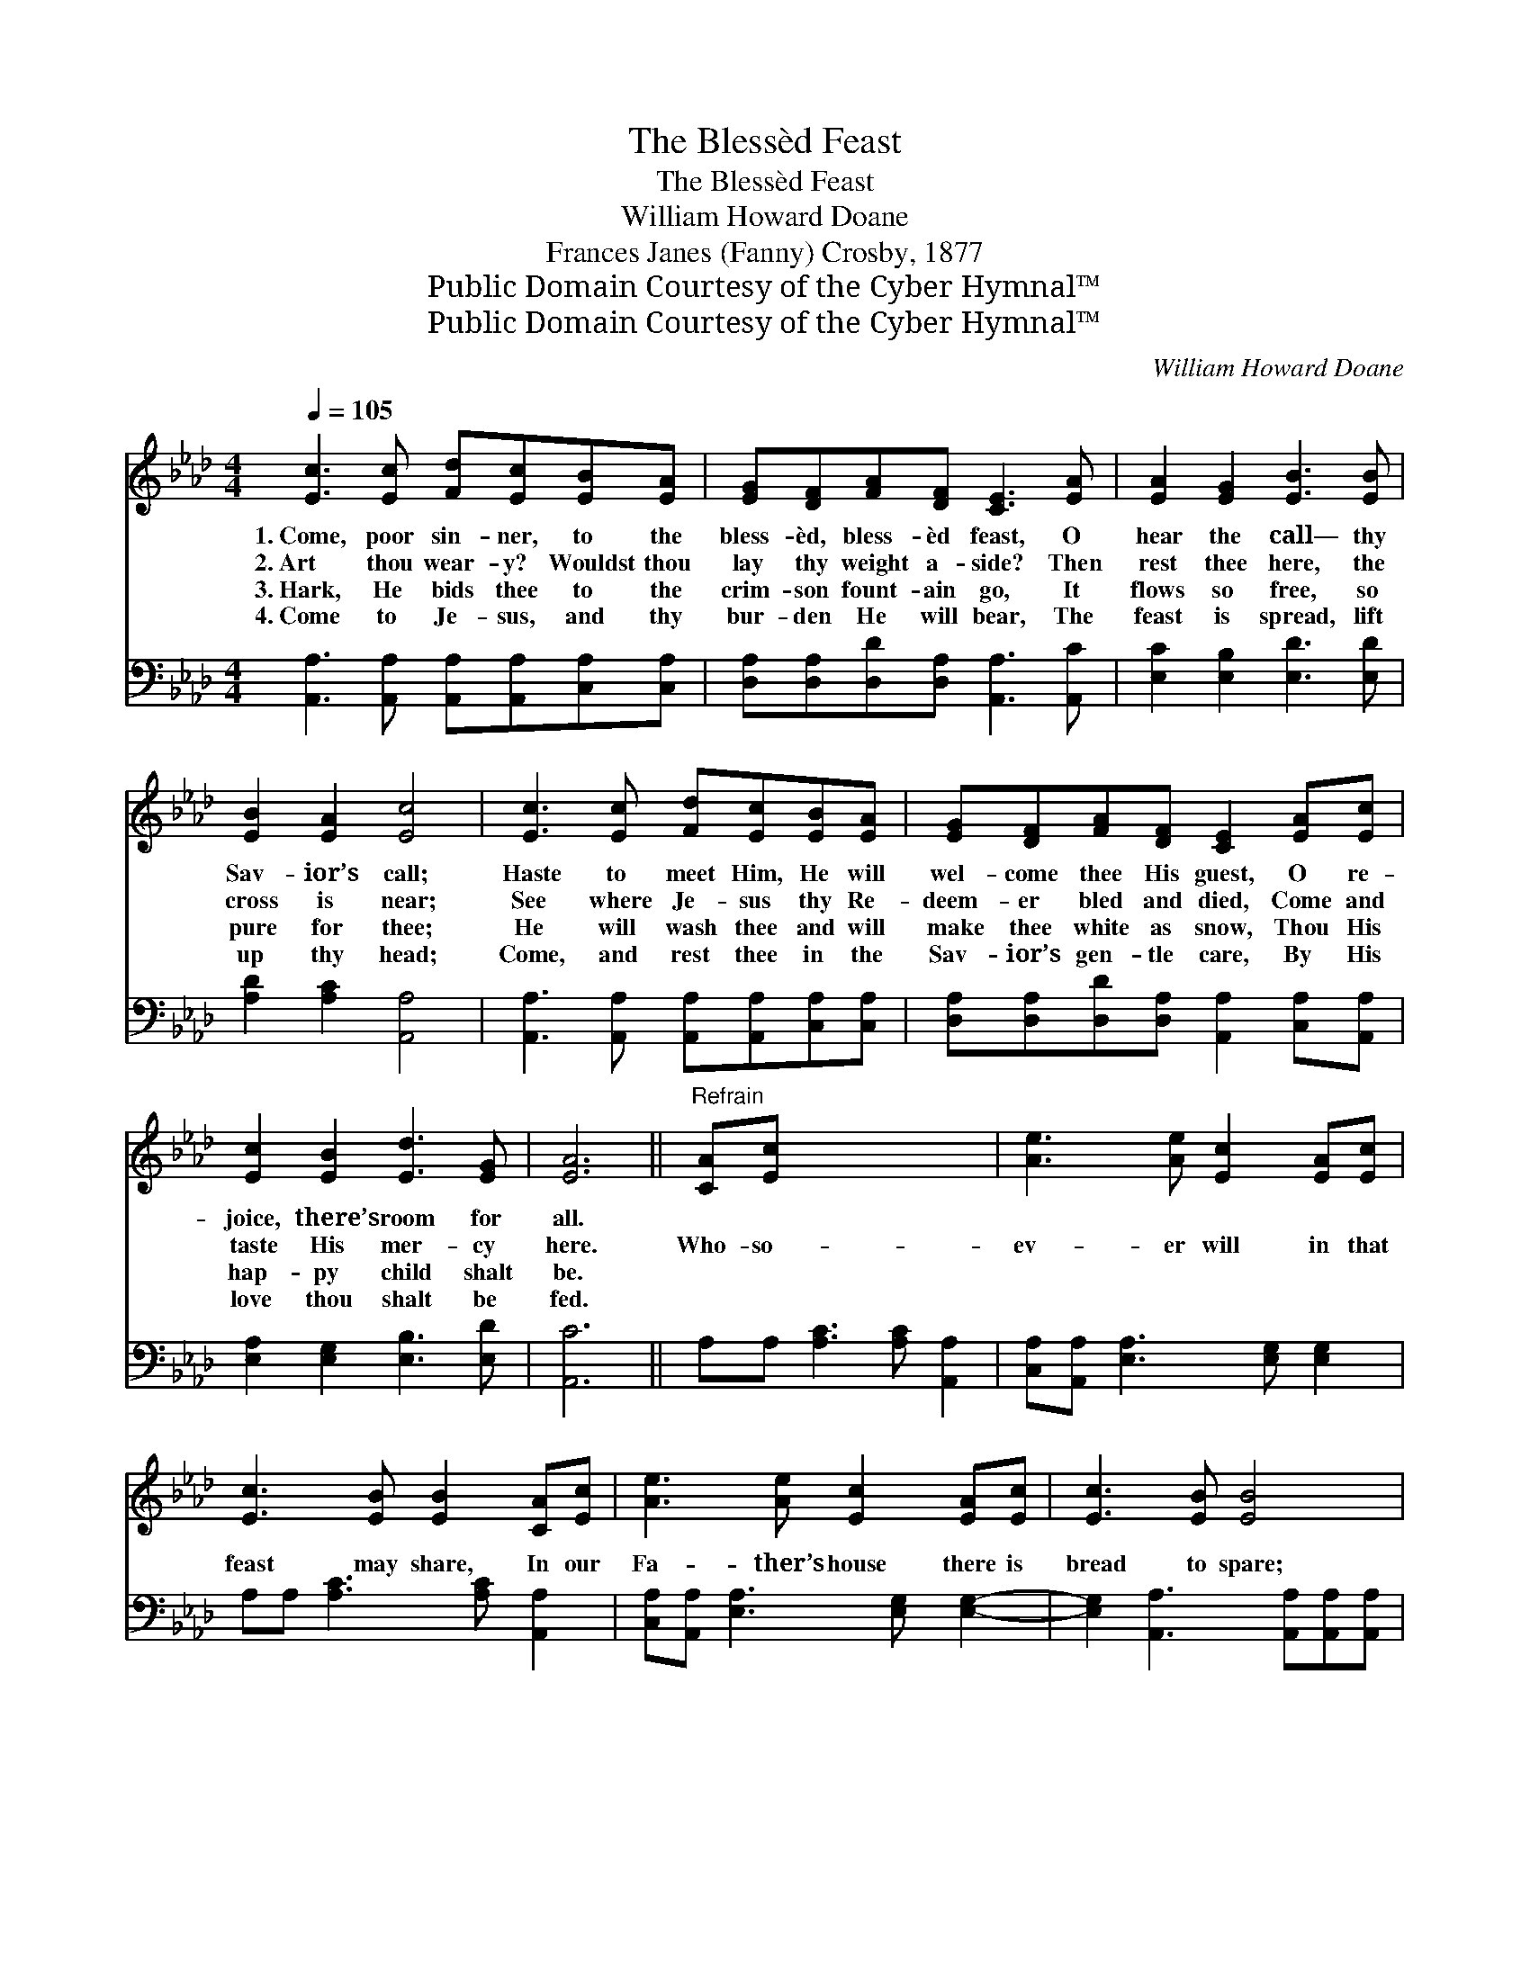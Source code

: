 X:1
T:The Blessèd Feast
T:The Blessèd Feast
T:William Howard Doane
T:Frances Janes (Fanny) Crosby, 1877
T:Public Domain Courtesy of the Cyber Hymnal™
T:Public Domain Courtesy of the Cyber Hymnal™
C:William Howard Doane
Z:Public Domain
Z:Courtesy of the Cyber Hymnal™
%%score 1 2
L:1/8
Q:1/4=105
M:4/4
K:Ab
V:1 treble 
V:2 bass 
V:1
 [Ec]3 [Ec] [Fd][Ec][EB][EA] | [EG][DF][FA][DF] [CE]3 [EA] | [EA]2 [EG]2 [EB]3 [EB] | %3
w: 1.~Come, poor sin- ner, to the|bless- èd, bless- èd feast, O|hear the call— thy|
w: 2.~Art thou wear- y? Wouldst thou|lay thy weight a- side? Then|rest thee here, the|
w: 3.~Hark, He bids thee to the|crim- son fount- ain go, It|flows so free, so|
w: 4.~Come to Je- sus, and thy|bur- den He will bear, The|feast is spread, lift|
 [EB]2 [EA]2 [Ec]4 | [Ec]3 [Ec] [Fd][Ec][EB][EA] | [EG][DF][FA][DF] [CE]2 [EA][Ec] | %6
w: Sav- ior’s call;|Haste to meet Him, He will|wel- come thee His guest, O re-|
w: cross is near;|See where Je- sus thy Re-|deem- er bled and died, Come and|
w: pure for thee;|He will wash thee and will|make thee white as snow, Thou His|
w: up thy head;|Come, and rest thee in the|Sav- ior’s gen- tle care, By His|
 [Ec]2 [EB]2 [Ed]3 [EG] | [EA]6 ||"^Refrain" [CA][Ec] x6 | [Ae]3 [Ae] [Ec]2 [EA][Ec] | %10
w: joice, there’s room for|all.|||
w: taste His mer- cy|here.|Who- so-|ev- er will in that|
w: hap- py child shalt|be.|||
w: love thou shalt be|fed.|||
 [Ec]3 [EB] [EB]2 [CA][Ec] | [Ae]3 [Ae] [Ec]2 [EA][Ec] | [Ec]3 [EB] [EB]4 | %13
w: |||
w: feast may share, In our|Fa- ther’s house there is|bread to spare;|
w: |||
w: |||
 [Ec]3 [Ec] [Fd][Ec][EB][EA] | [EG][DF][FA][DF] [CE]2 [EA][Ec] | [Ec]2 [EB]2 [Ed]3 [EG] | [EA]8 |] %17
w: ||||
w: Come to Je- sus, He is|wait- ing, wait- ing now, Come, O|come, there’s room for|all.|
w: ||||
w: ||||
V:2
 [A,,A,]3 [A,,A,] [A,,A,][A,,A,][C,A,][C,A,] | [D,A,][D,A,][D,D][D,A,] [A,,A,]3 [A,,C] | %2
 [E,C]2 [E,B,]2 [E,D]3 [E,D] | [A,D]2 [A,C]2 [A,,A,]4 | %4
 [A,,A,]3 [A,,A,] [A,,A,][A,,A,][C,A,][C,A,] | [D,A,][D,A,][D,D][D,A,] [A,,A,]2 [C,A,][A,,A,] | %6
 [E,A,]2 [E,G,]2 [E,B,]3 [E,D] | [A,,C]6 || A,A, [A,C]3 [A,C] [A,,A,]2 | %9
 [C,A,][A,,A,] [E,A,]3 [E,G,] [E,G,]2 | A,A, [A,C]3 [A,C] [A,,A,]2 | %11
 [C,A,][A,,A,] [E,A,]3 [E,G,] [E,G,]2- | [E,G,]2 [A,,A,]3 [A,,A,][A,,A,][A,,A,] | %13
 [C,A,][C,A,][D,A,][D,A,] [D,D][D,A,] [A,,A,]2 | [C,A,][A,,A,] [E,A,]2 [E,G,]2 [E,B,]2- | %15
 [E,B,][E,D] [A,,C]6- | [A,,C]2 x6 |] %17

